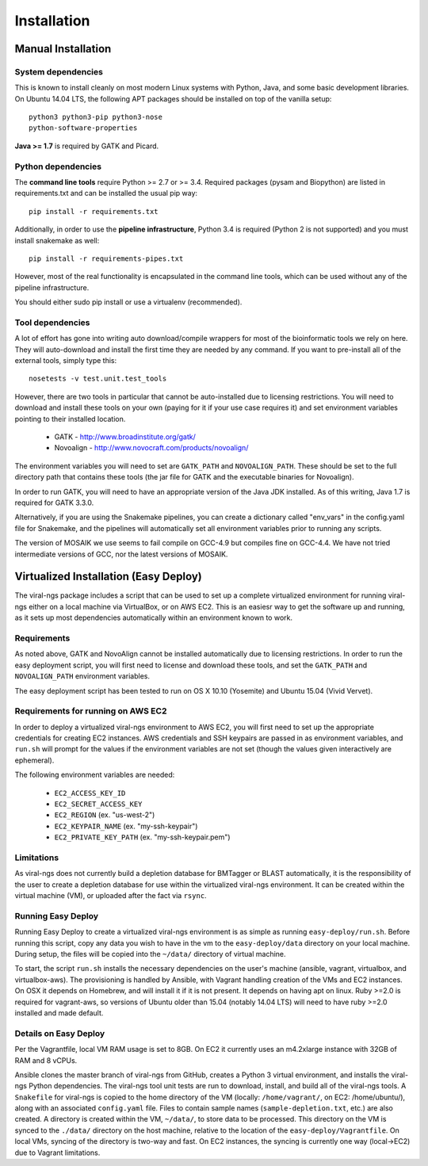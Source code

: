 Installation
============


Manual Installation
-------------------

System dependencies
~~~~~~~~~~~~~~~~~~~

This is known to install cleanly on most modern Linux systems with Python,
Java, and some basic development libraries.  On Ubuntu 14.04 LTS, the
following APT packages should be installed on top of the vanilla setup::

  python3 python3-pip python3-nose
  python-software-properties

.. (comment out below)
  zlib zlib1g zlib1g-dev
  libblas3gf libblas-dev liblapack3gf liblapack-dev
  libatlas-dev libatlas3-base libatlas3gf-base libatlas-base-dev
  gfortran
  oracle-java8-installer
  libncurses5-dev

.. (comment out below)
 The Fortran libraries (including blas and atlas) are required to install
 numpy via pip from source. numpy is not actually required if you have
 Python 3.4, if you want to avoid this system dependency.

**Java >= 1.7** is required by GATK and Picard.


Python dependencies
~~~~~~~~~~~~~~~~~~~

The **command line tools** require Python >= 2.7 or >= 3.4. Required packages
(pysam and Biopython) are listed in requirements.txt and can be
installed the usual pip way::

  pip install -r requirements.txt

Additionally, in order to use the **pipeline infrastructure**, Python 3.4
is required (Python 2 is not supported) and you must install snakemake
as well::

  pip install -r requirements-pipes.txt

However, most of the real functionality is encapsulated in the command line
tools, which can be used without any of the pipeline infrastructure.

You should either sudo pip install or use a virtualenv (recommended).


Tool dependencies
~~~~~~~~~~~~~~~~~

A lot of effort has gone into writing auto download/compile wrappers for
most of the bioinformatic tools we rely on here. They will auto-download
and install the first time they are needed by any command. If you want
to pre-install all of the external tools, simply type this::

  nosetests -v test.unit.test_tools

However, there are two tools in particular that cannot be auto-installed
due to licensing restrictions.  You will need to download and install
these tools on your own (paying for it if your use case requires it) and
set environment variables pointing to their installed location.

 * GATK - http://www.broadinstitute.org/gatk/
 * Novoalign - http://www.novocraft.com/products/novoalign/

The environment variables you will need to set are ``GATK_PATH`` and
``NOVOALIGN_PATH``. These should be set to the full directory path
that contains these tools (the jar file for GATK and the executable
binaries for Novoalign).

In order to run GATK, you will need to have an appropriate version of 
the Java JDK installed. As of this writing, Java 1.7 is required for 
GATK 3.3.0. 

Alternatively, if you are using the Snakemake pipelines, you can create
a dictionary called "env_vars" in the config.yaml file for Snakemake,
and the pipelines will automatically set all environment variables prior
to running any scripts.

The version of MOSAIK we use seems to fail compile on GCC-4.9 but compiles
fine on GCC-4.4. We have not tried intermediate versions of GCC, nor the
latest versions of MOSAIK.

Virtualized Installation (Easy Deploy)
--------------------------------------

The viral-ngs package includes a script that can be used to set up a complete virtualized 
environment for running viral-ngs either on a local machine via VirtualBox, or on AWS EC2. 
This is an easiesr way to get the software up and running, as it sets up most 
dependencies automatically within an environment known to work.

Requirements
~~~~~~~~~~~~

As noted above, GATK and NovoAlign cannot be installed automatically due to 
licensing restrictions. In order to run the easy deployment script, you will
first need to license and download these tools, and set the ``GATK_PATH`` and 
``NOVOALIGN_PATH`` environment variables. 

The easy deployment script has been tested to run on OS X 10.10 (Yosemite) and
Ubuntu 15.04 (Vivid Vervet).


Requirements for running on AWS EC2
~~~~~~~~~~~~~~~~~~~~~~~~~~~~~~~~~~~

In order to deploy a virtualized viral-ngs environment to AWS EC2, you will first need
to set up the appropriate credentials for creating EC2 instances. AWS credentials and 
SSH keypairs are passed in as environment variables, and ``run.sh`` will prompt for 
the values if the environment variables are not set (though the values given 
interactively are ephemeral).

The following environment variables are needed:

 * ``EC2_ACCESS_KEY_ID``
 * ``EC2_SECRET_ACCESS_KEY``
 * ``EC2_REGION`` (ex. "us-west-2")
 * ``EC2_KEYPAIR_NAME`` (ex. "my-ssh-keypair")
 * ``EC2_PRIVATE_KEY_PATH`` (ex. "my-ssh-keypair.pem")

 
Limitations
~~~~~~~~~~~

As viral-ngs does not currently build a depletion database for BMTagger or BLAST automatically, 
it is the responsibility of the user to create a depletion database for use within the virtualized
viral-ngs environment. It can be created within the virtual machine (VM), or uploaded
after the fact via ``rsync``.

Running Easy Deploy
~~~~~~~~~~~~~~~~~~~

Running Easy Deploy to create a virtualized viral-ngs environment is as simple as running ``easy-deploy/run.sh``. Before running this script, copy any data you wish to have in the vm to the ``easy-deploy/data`` directory on your local machine. During setup, the 
files will be copied into the ``~/data/`` directory of virtual machine.

To start, the script ``run.sh`` installs the necessary dependencies on the user's machine (ansible, vagrant, virtualbox, and virtualbox-aws). The provisioning is handled by Ansible, with Vagrant handling creation of the VMs and EC2 instances. On OSX it depends on Homebrew, and will install it if it is not present. It depends on having apt on linux. Ruby >=2.0 is required for vagrant-aws, so versions of Ubuntu older than 15.04 (notably 14.04 LTS) will need to have ruby >=2.0 installed and made default.

Details on Easy Deploy
~~~~~~~~~~~~~~~~~~~~~~

Per the Vagrantfile, local VM RAM usage is set to 8GB. On EC2 it currently uses an m4.2xlarge instance with 32GB of RAM and 8 vCPUs.

Ansible clones the master branch of viral-ngs from GitHub, creates a Python 3 virtual environment, and installs the viral-ngs Python dependencies. The viral-ngs tool unit tests are run to download, install, and build all of the viral-ngs tools. A ``Snakefile`` for viral-ngs is copied to the home directory of the VM (locally: ``/home/vagrant/``, on EC2: /home/ubuntu/), along with an associated ``config.yaml`` file. Files to contain sample names (``sample-depletion.txt``, etc.) are also created. A directory is created within the VM, ``~/data/``, to store data to be processed. This directory on the VM is synced to the ``./data/`` directory on the host machine, relative to the location of the ``easy-deploy/Vagrantfile``. On local VMs, syncing of the directory is two-way and fast. On EC2 instances, the syncing is currently one way (local->EC2) due to Vagrant limitations.